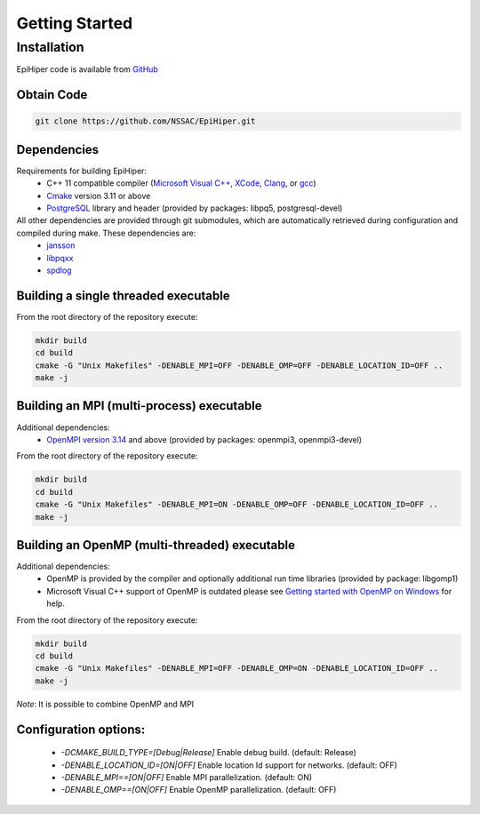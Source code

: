 Getting Started
===============


Installation
---------------

EpiHiper code is available from `GitHub <https://github.com/NSSAC/EpiHiper/>`_

Obtain Code
^^^^^^^^^^^^^^^

.. code-block:: bash

  git clone https://github.com/NSSAC/EpiHiper.git

Dependencies
^^^^^^^^^^^^^^^
Requirements for building EpiHiper:
  - C++ 11 compatible compiler (`Microsoft Visual C++ <https://visualstudio.microsoft.com/vs/features/cplusplus/>`_, `XCode <https://developer.apple.com/xcode/>`_, `Clang <https://clang.llvm.org/>`_, or `gcc <https://gcc.gnu.org/>`_)
  - `Cmake <https://cmake.org/download/>`_ version 3.11 or above
  - `PostgreSQL <https://www.postgresql.org/download/>`_ library and header (provided by packages: libpq5, postgresql-devel)

All other dependencies are provided through git submodules, which are automatically retrieved during configuration and compiled during make. These dependencies are:
  - `jansson <https://github.com/akheron/jansson.git>`_
  - `libpqxx <https://github.com/jtv/libpqxx.git>`_
  - `spdlog <https://github.com/gabime/spdlog.git>`_

Building a single threaded executable
^^^^^^^^^^^^^^^^^^^^^^^^^^^^^^^^^^^^^

From the root directory of the repository execute:

.. code-block:: bash

  mkdir build
  cd build
  cmake -G "Unix Makefiles" -DENABLE_MPI=OFF -DENABLE_OMP=OFF -DENABLE_LOCATION_ID=OFF ..
  make -j

Building an MPI (multi-process) executable
^^^^^^^^^^^^^^^^^^^^^^^^^^^^^^^^^^^^^^^^^^

Additional dependencies:
  - `OpenMPI version 3.14 <https://www.open-mpi.org/software/ompi/v3.1/>`_ and above (provided by packages: openmpi3, openmpi3-devel)

From the root directory of the repository execute:

.. code-block:: bash

  mkdir build
  cd build
  cmake -G "Unix Makefiles" -DENABLE_MPI=ON -DENABLE_OMP=OFF -DENABLE_LOCATION_ID=OFF ..
  make -j

Building an OpenMP (multi-threaded) executable
^^^^^^^^^^^^^^^^^^^^^^^^^^^^^^^^^^^^^^^^^^^^^^

Additional dependencies:
  - OpenMP is provided by the compiler and optionally additional run time libraries (provided by package: libgomp1)
  - Microsoft Visual C++ support of OpenMP is outdated please see `Getting started with OpenMP on Windows <https://stackoverflow.com/questions/11079586/getting-started-with-openmp-install-on-windows>`_ for help.

From the root directory of the repository execute:

.. code-block:: bash

  mkdir build
  cd build
  cmake -G "Unix Makefiles" -DENABLE_MPI=OFF -DENABLE_OMP=ON -DENABLE_LOCATION_ID=OFF ..
  make -j

*Note*: It is possible to combine OpenMP and MPI

Configuration options:
^^^^^^^^^^^^^^^^^^^^^^

  - `-DCMAKE_BUILD_TYPE=[Debug|Release]` Enable debug build. (default: Release)
  - `-DENABLE_LOCATION_ID=[ON|OFF]` Enable location Id support for networks. (default: OFF)
  - `-DENABLE_MPI==[ON|OFF]` Enable MPI parallelization. (default: ON)
  - `-DENABLE_OMP==[ON|OFF]` Enable OpenMP parallelization. (default: OFF)
